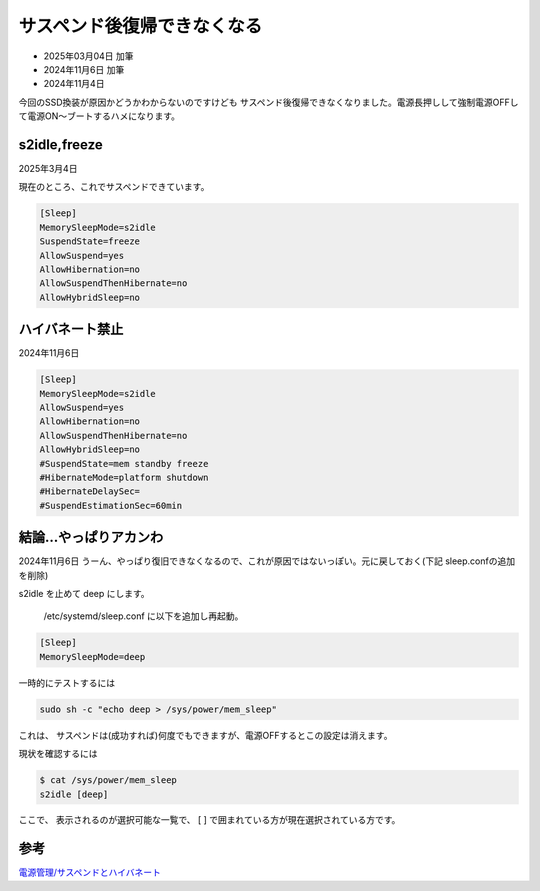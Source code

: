 .. -*- coding: utf-8; mode: rst; -*-

.. index:: dell, linux

サスペンド後復帰できなくなる
============================

- 2025年03月04日 加筆
- 2024年11月6日 加筆
- 2024年11月4日

今回のSSD換装が原因かどうかわからないのですけども
サスペンド後復帰できなくなりました。電源長押しして強制電源OFFして電源ON〜ブートするハメになります。

s2idle,freeze
-------------

2025年3月4日

現在のところ、これでサスペンドできています。

.. code-block::

   [Sleep]
   MemorySleepMode=s2idle
   SuspendState=freeze
   AllowSuspend=yes
   AllowHibernation=no
   AllowSuspendThenHibernate=no
   AllowHybridSleep=no

ハイバネート禁止
----------------

2024年11月6日

.. code-block::

   [Sleep]
   MemorySleepMode=s2idle
   AllowSuspend=yes
   AllowHibernation=no
   AllowSuspendThenHibernate=no
   AllowHybridSleep=no
   #SuspendState=mem standby freeze
   #HibernateMode=platform shutdown
   #HibernateDelaySec=
   #SuspendEstimationSec=60min


結論…やっぱりアカンわ
----------------------

2024年11月6日 うーん、やっぱり復旧できなくなるので、これが原因ではないっぽい。元に戻しておく(下記 sleep.confの追加を削除)

s2idle を止めて deep にします。

 /etc/systemd/sleep.conf に以下を追加し再起動。

.. code::

   [Sleep]
   MemorySleepMode=deep

一時的にテストするには

.. code::

   sudo sh -c "echo deep > /sys/power/mem_sleep"

これは、 サスペンドは(成功すれば)何度でもできますが、電源OFFするとこの設定は消えます。

現状を確認するには

.. code::

   $ cat /sys/power/mem_sleep 
   s2idle [deep]

ここで、 表示されるのが選択可能な一覧で、 [ ] で囲まれている方が現在選択されている方です。

参考
----

`電源管理/サスペンドとハイバネート <https://wiki.archlinux.jp/index.php/%E9%9B%BB%E6%BA%90%E7%AE%A1%E7%90%86/%E3%82%B5%E3%82%B9%E3%83%9A%E3%83%B3%E3%83%89%E3%81%A8%E3%83%8F%E3%82%A4%E3%83%90%E3%83%8D%E3%83%BC%E3%83%88>`_
